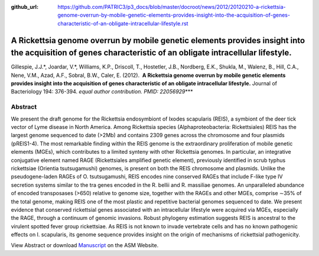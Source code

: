 :github_url: https://github.com/PATRIC3/p3_docs/blob/master/docroot/news/2012/20120210-a-rickettsia-genome-overrun-by-mobile-genetic-elements-provides-insight-into-the-acquisition-of-genes-characteristic-of-an-obligate-intracellular-lifestyle.rst

============================================================================================================================================================
A Rickettsia genome overrun by mobile genetic elements provides insight into the acquisition of genes characteristic of an obligate intracellular lifestyle.
============================================================================================================================================================

.. feed-entry::
   :date: 2012-02-10

Gillespie, J.J.*, Joardar, V.*, Williams, K.P., Driscoll, T., Hostetler,
J.B., Nordberg, E.K., Shukla, M., Walenz, B., Hill, C.A., Nene, V.M.,
Azad, A.F., Sobral, B.W., Caler, E. (2012).  **A Rickettsia genome
overrun by mobile genetic elements provides insight into the acquisition
of genes characteristic of an obligate intracellular lifestyle.** 
Journal of Bacteriology 194: 376-394. *equal author contribution. PMID:
22056929*\ \**\*

**Abstract**
============

We present the draft genome for the Rickettsia endosymbiont of Ixodes
scapularis (REIS), a symbiont of the deer tick vector of Lyme disease in
North America. Among Rickettsia species (Alphaproteobacteria:
Rickettsiales) REIS has the largest genome sequenced to date (>2Mb) and
contains 2309 genes across the chromosome and four plasmids (pREIS1-4).
The most remarkable finding within the REIS genome is the extraordinary
proliferation of mobile genetic elements (MGEs), which contributes to a
limited synteny with other Rickettsia genomes. In particular, an
integrative conjugative element named RAGE (Rickettsiales amplified
genetic element), previously identified in scrub typhus rickettsiae
(Orientia tsutsugamushi) genomes, is present on both the REIS chromosome
and plasmids. Unlike the pseudogene-laden RAGEs of O. tsutsugamushi,
REIS encodes nine conserved RAGEs that include F-like type IV secretion
systems similar to the tra genes encoded in the R. bellii and R.
massiliae genomes. An unparalleled abundance of encoded transposases
(>650) relative to genome size, together with the RAGEs and other MGEs,
comprise ∼35% of the total genome, making REIS one of the most plastic
and repetitive bacterial genomes sequenced to date. We present evidence
that conserved rickettsial genes associated with an intracellular
lifestyle were acquired via MGEs, especially the RAGE, through a
continuum of genomic invasions. Robust phylogeny estimation suggests
REIS is ancestral to the virulent spotted fever group rickettsiae. As
REIS is not known to invade vertebrate cells and has no known pathogenic
effects on I. scapularis, its genome sequence provides insight on the
origin of mechanisms of rickettsial pathogenicity.

View Abstract or download
`Manuscript <http://jb.asm.org/content/early/2011/11/04/JB.06244-11.full.pdf>`__
on the ASM Website.
